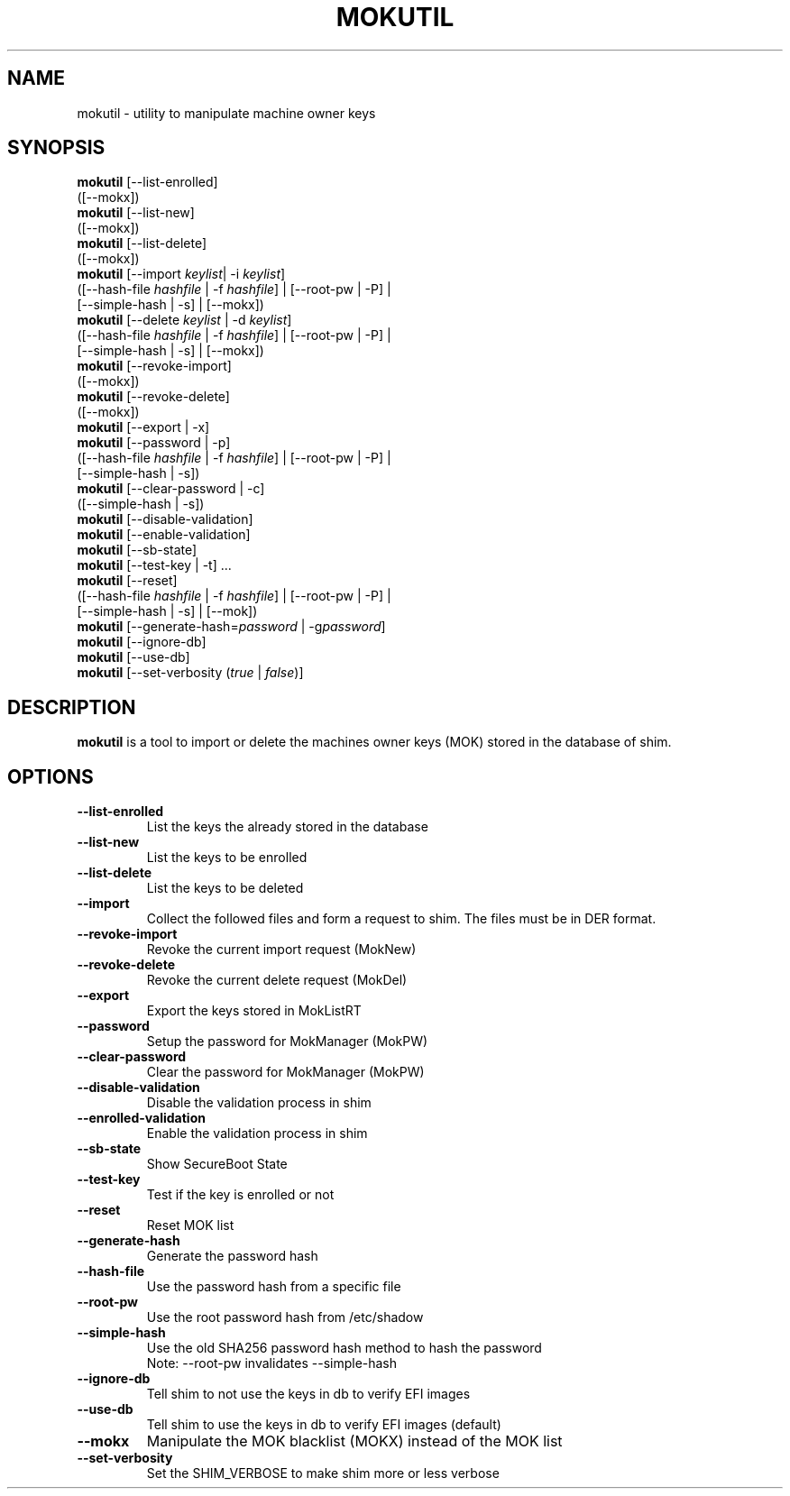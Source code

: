 .TH MOKUTIL 1 "Thu Jul 25 2013"
.SH NAME

mokutil \- utility to manipulate machine owner keys

.SH SYNOPSIS
\fBmokutil\fR [--list-enrolled]
        ([--mokx])
.br
\fBmokutil\fR [--list-new]
        ([--mokx])
.br
\fBmokutil\fR [--list-delete]
        ([--mokx])
.br
\fBmokutil\fR [--import \fIkeylist\fR| -i \fIkeylist\fR]
        ([--hash-file \fIhashfile\fR | -f \fIhashfile\fR] | [--root-pw | -P] |
         [--simple-hash | -s] | [--mokx])
.br
\fBmokutil\fR [--delete \fIkeylist\fR | -d \fIkeylist\fR]
        ([--hash-file \fIhashfile\fR | -f \fIhashfile\fR] | [--root-pw | -P] |
         [--simple-hash | -s] | [--mokx])
.br
\fBmokutil\fR [--revoke-import]
        ([--mokx])
.br
\fBmokutil\fR [--revoke-delete]
        ([--mokx])
.br
\fBmokutil\fR [--export | -x]
.br
\fBmokutil\fR [--password | -p]
        ([--hash-file \fIhashfile\fR | -f \fIhashfile\fR] | [--root-pw | -P] |
         [--simple-hash | -s])
.br
\fBmokutil\fR [--clear-password | -c]
        ([--simple-hash | -s])
.br
\fBmokutil\fR [--disable-validation]
.br
\fBmokutil\fR [--enable-validation]
.br
\fBmokutil\fR [--sb-state]
.br
\fBmokutil\fR [--test-key | -t] ...
.br
\fBmokutil\fR [--reset]
        ([--hash-file \fIhashfile\fR | -f \fIhashfile\fR] | [--root-pw | -P] |
         [--simple-hash | -s] | [--mok])
.br
\fBmokutil\fR [--generate-hash=\fIpassword\fR | -g\fIpassword\fR]
.br
\fBmokutil\fR [--ignore-db]
.br
\fBmokutil\fR [--use-db]
.br
\fBmokutil\fR [--set-verbosity (\fItrue\fR | \fIfalse\fR)]
.br

.SH DESCRIPTION
\fBmokutil\fR is a tool to import or delete the machines owner keys
(MOK) stored in the database of shim.

.SH OPTIONS
.TP
\fB--list-enrolled\fR
List the keys the already stored in the database
.TP
\fB--list-new\fR
List the keys to be enrolled
.TP
\fB--list-delete\fR
List the keys to be deleted
.TP
\fB--import\fR
Collect the followed files and form a request to shim. The files must be in DER
format.
.TP
\fB--revoke-import\fR
Revoke the current import request (MokNew)
.TP
\fB--revoke-delete\fR
Revoke the current delete request (MokDel)
.TP
\fB--export\fR
Export the keys stored in MokListRT
.TP
\fB--password\fR
Setup the password for MokManager (MokPW)
.TP
\fB--clear-password\fR
Clear the password for MokManager (MokPW)
.TP
\fB--disable-validation\fR
Disable the validation process in shim
.TP
\fB--enrolled-validation\fR
Enable the validation process in shim
.TP
\fB--sb-state\fR
Show SecureBoot State
.TP
\fB--test-key\fR
Test if the key is enrolled or not
.TP
\fB--reset\fR
Reset MOK list
.TP
\fB--generate-hash\fR
Generate the password hash
.TP
\fB--hash-file\fR
Use the password hash from a specific file
.TP
\fB--root-pw\fR
Use the root password hash from /etc/shadow
.TP
\fB--simple-hash\fR
Use the old SHA256 password hash method to hash the password
.br
Note: --root-pw invalidates --simple-hash
.TP
\fB--ignore-db\fR
Tell shim to not use the keys in db to verify EFI images
.TP
\fB--use-db\fR
Tell shim to use the keys in db to verify EFI images (default)
.TP
\fB--mokx\fR
Manipulate the MOK blacklist (MOKX) instead of the MOK list
.TP
\fB--set-verbosity\fR
Set the SHIM_VERBOSE to make shim more or less verbose
.TP

